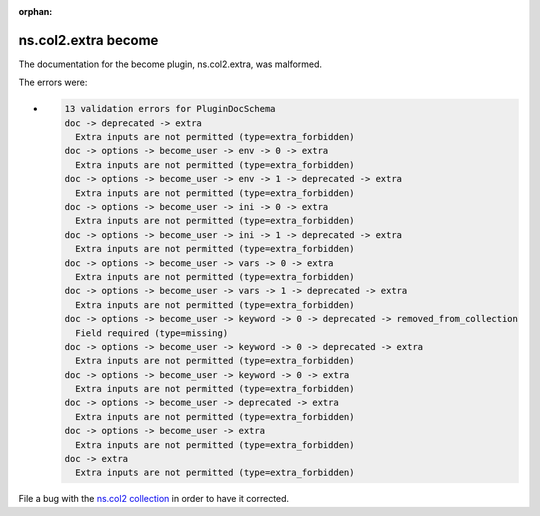 .. Document meta section

:orphan:

.. meta::
  :antsibull-docs: <ANTSIBULL_DOCS_VERSION>

.. Document body

.. Anchors

.. _ansible_collections.ns.col2.extra_become:

.. Title

ns.col2.extra become
++++++++++++++++++++


The documentation for the become plugin, ns.col2.extra,  was malformed.

The errors were:

* .. code-block:: text

        13 validation errors for PluginDocSchema
        doc -> deprecated -> extra
          Extra inputs are not permitted (type=extra_forbidden)
        doc -> options -> become_user -> env -> 0 -> extra
          Extra inputs are not permitted (type=extra_forbidden)
        doc -> options -> become_user -> env -> 1 -> deprecated -> extra
          Extra inputs are not permitted (type=extra_forbidden)
        doc -> options -> become_user -> ini -> 0 -> extra
          Extra inputs are not permitted (type=extra_forbidden)
        doc -> options -> become_user -> ini -> 1 -> deprecated -> extra
          Extra inputs are not permitted (type=extra_forbidden)
        doc -> options -> become_user -> vars -> 0 -> extra
          Extra inputs are not permitted (type=extra_forbidden)
        doc -> options -> become_user -> vars -> 1 -> deprecated -> extra
          Extra inputs are not permitted (type=extra_forbidden)
        doc -> options -> become_user -> keyword -> 0 -> deprecated -> removed_from_collection
          Field required (type=missing)
        doc -> options -> become_user -> keyword -> 0 -> deprecated -> extra
          Extra inputs are not permitted (type=extra_forbidden)
        doc -> options -> become_user -> keyword -> 0 -> extra
          Extra inputs are not permitted (type=extra_forbidden)
        doc -> options -> become_user -> deprecated -> extra
          Extra inputs are not permitted (type=extra_forbidden)
        doc -> options -> become_user -> extra
          Extra inputs are not permitted (type=extra_forbidden)
        doc -> extra
          Extra inputs are not permitted (type=extra_forbidden)


File a bug with the `ns.col2 collection <https://galaxy.ansible.com/ui/repo/published/ns/col2/>`_ in order to have it corrected.
